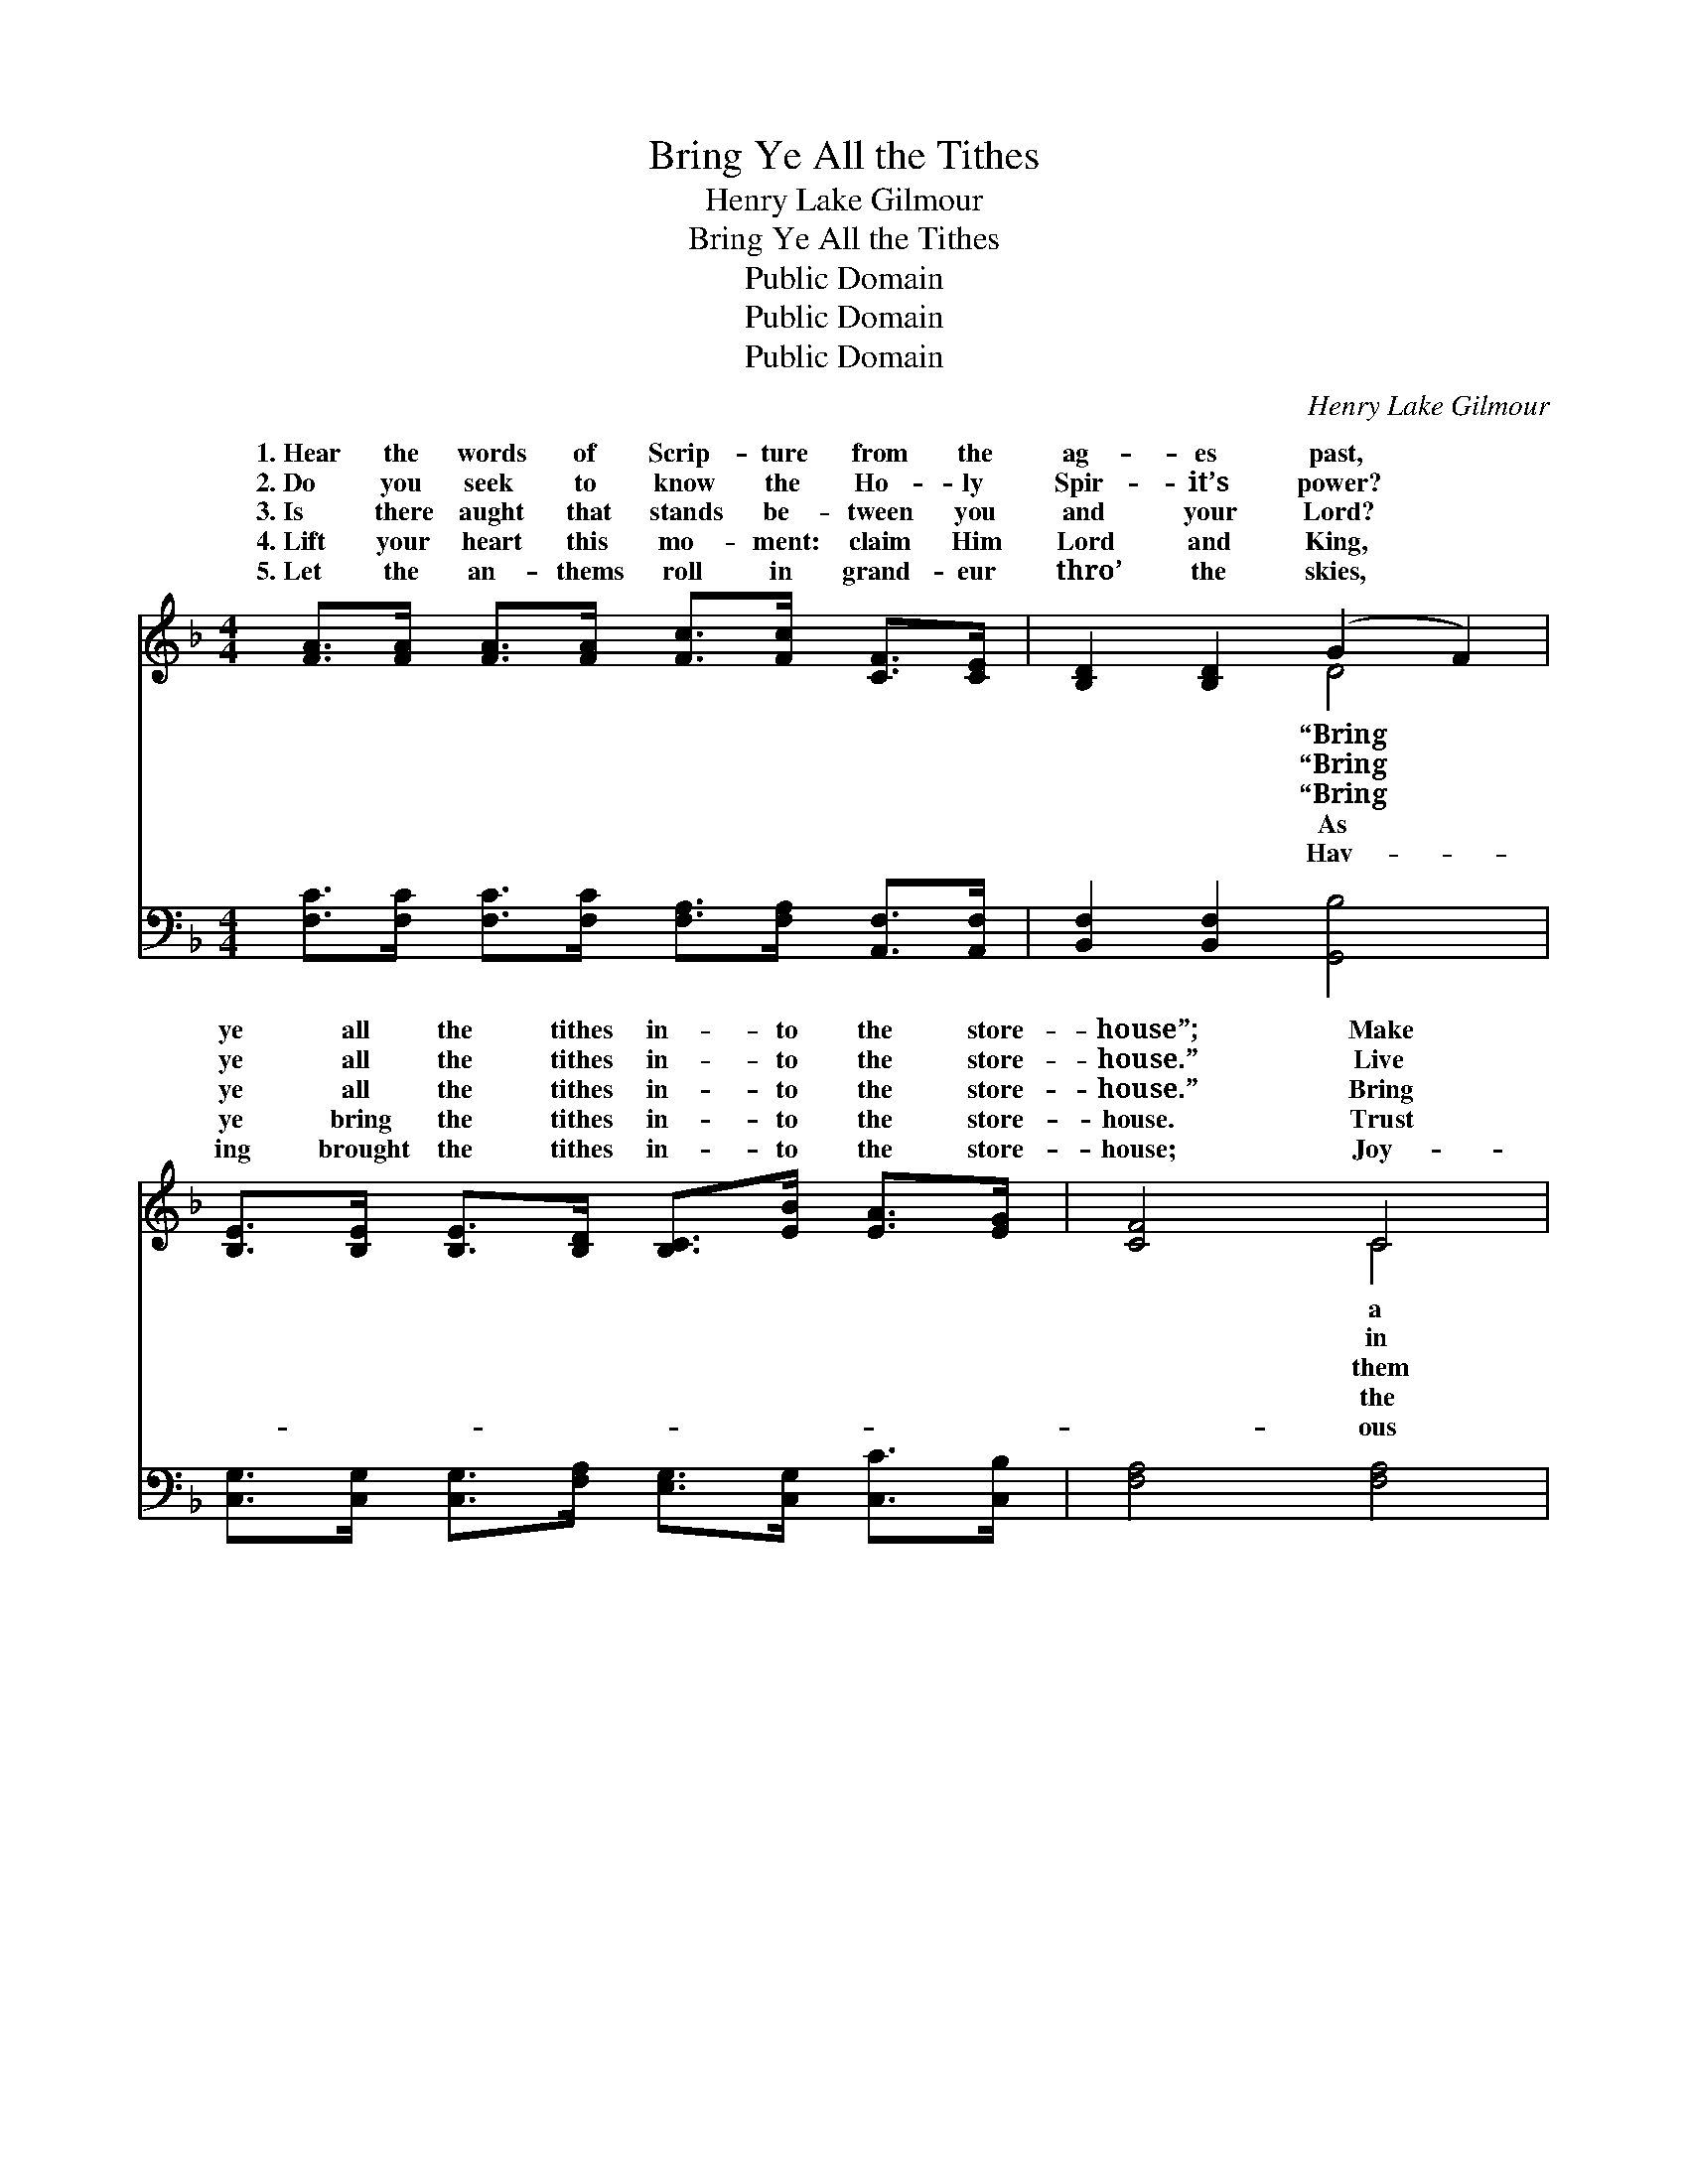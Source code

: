 X:1
T:Bring Ye All the Tithes
T:Henry Lake Gilmour
T:Bring Ye All the Tithes
T:Public Domain
T:Public Domain
T:Public Domain
C:Henry Lake Gilmour
Z:Public Domain
%%score ( 1 2 ) ( 3 4 )
L:1/8
M:4/4
K:F
V:1 treble 
V:2 treble 
V:3 bass 
V:4 bass 
V:1
 [FA]>[FA] [FA]>[FA] [Fc]>[Fc] [CF]>[CE] | [B,D]2 [B,D]2 (G2 F2) | %2
w: 1.~Hear the words of Scrip- ture from the|ag- es past, *|
w: 2.~Do you seek to know the Ho- ly|Spir- it’s power? *|
w: 3.~Is there aught that stands be- tween you|and your Lord? *|
w: 4.~Lift your heart this mo- ment: claim Him|Lord and King, *|
w: 5.~Let the an- thems roll in grand- eur|thro’ the skies, *|
 [B,E]>[B,E] [B,E]>[B,D] [B,C]>[EB] [EA]>[EG] | [CF]4 C4 | %4
w: ye all the tithes in- to the store-|house”; Make|
w: ye all the tithes in- to the store-|house.” Live|
w: ye all the tithes in- to the store-|house.” Bring|
w: ye bring the tithes in- to the store-|house. Trust|
w: ing brought the tithes in- to the store-|house; Joy-|
 [FA]>[FA] [FA]>[FA] [Fc]>[Fc] [CF]>[CE] | [B,D]2 [B,D]2 (G2 A2) | %6
w: con- se- cra- tion that will ev- er|last, Trust- ing *|
w: sweet com- mun- ion with Him hour by|hour, While He *|
w: on con- di- tions prom- ised in His|Word, And He’ll *|
w: bless- èd prom- ise, and your praise shall|ring, From the *|
w: hal- le- lu- jahs from our hearts a-|rise, For we *|
 [DB]>[DB] [DG]>[DG] [CE]2 [CE]2 | (E2 C2) [CF]2 ||"^Refrain" C>C | %9
w: the prom- ised bless- ing. *|||
w: the prom- ised bless- ing. *|||
w: you out a bless- ing. “Bring|ye * all|tithes in-|
w: He is pos- sess- ing. *|||
w: the prom- ised bless- ing. *|||
 [CF]3 [CG] [FA]>[CG] [CF]>[Fd] | [Fc]4 [FA]2 [Ac]2 | [GB]2 [FA]2 [EG]2 c>B | A2 G2 F2 C2 | %13
w: ||||
w: ||||
w: store- house, And prove Me now,”|saith the Lord|of hosts; “And I will|out a bless- ing;|
w: ||||
w: ||||
 [CF]3 [CG] [FA]>[CG] [CF]>[Fd] | [Fc]4 [FA]2 [FA]>[FA] | [EB]>[EB] [CG]>[CG] [CE]2 [CD]>[CE] | %16
w: |||
w: |||
w: room e- nough to re- ceive|it.” * * *||
w: |||
w: |||
 [EG]4 [CF]4 |] %17
w: |
w: |
w: |
w: |
w: |
V:2
 x8 | x4 D4 | x8 | x4 C4 | x8 | x4 D4 | x8 | G4 x2 || C>C | x8 | x8 | x6 c>B | A2 G2 F2 C2 | x8 | %14
w: |“Bring||a||for|||||||||
w: |“Bring||in||gives|||||||||
w: |“Bring||them||pour||the|to the|||pour you|There shall not be||
w: |As||the||heart|||||||||
w: |Hav-||ous||have|||||||||
 x8 | x8 | x8 |] %17
w: |||
w: |||
w: |||
w: |||
w: |||
V:3
 [F,C]>[F,C] [F,C]>[F,C] [F,A,]>[F,A,] [A,,F,]>[A,,F,] | [B,,F,]2 [B,,F,]2 [G,,B,]4 | %2
 [C,G,]>[C,G,] [C,G,]>[F,A,] [E,G,]>[C,G,] [C,C]>[C,B,] | [F,A,]4 [F,A,]4 | %4
 [F,C]>[F,C] [F,C]>[F,C] [F,A,]>[F,A,] [A,,F,]>[A,,F,] | [B,,F,]2 [B,,F,]2 ([B,,B,]2 [A,,^F,]2) | %6
 [G,,G,]>[G,,G,] [B,,G,]>[B,,G,] [C,G,]2 [C,G,]2 | [C,B,]4 [F,A,]2 || [F,A,]>[F,A,] | %9
 [F,A,]3 [F,B,] [F,C]>[F,B,] [F,A,]>[F,B,] | [F,A,]4 [F,C]2 [F,C]2 | [E,C]2 [F,C]2 [C,C]2 C>B, | %12
 A,2 G,2 F,2 [F,A,]2 | [F,A,]3 [F,B,] [F,C]>[F,B,] [F,A,]>[F,B,] | [F,A,]4 [F,C]2 [F,C]>[F,C] | %15
 [G,C]>[G,C] [E,B,]>[E,B,] [C,G,]2 [C,B,]>[C,B,] | [C,B,]4 [F,A,]4 |] %17
V:4
 x8 | x8 | x8 | x8 | x8 | x8 | x8 | x6 || x2 | x8 | x8 | x6 C>B, | A,2 G,2 F,2 x2 | x8 | x8 | x8 | %16
 x8 |] %17

